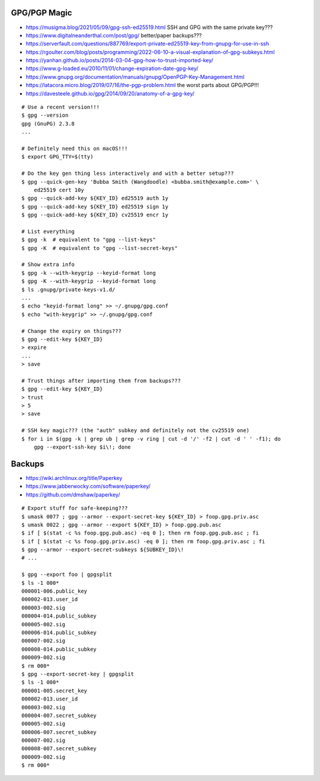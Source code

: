 GPG/PGP Magic
-------------

* https://musigma.blog/2021/05/09/gpg-ssh-ed25519.html  SSH and GPG with the same private key???
* https://www.digitalneanderthal.com/post/gpg/  better/paper backups???
* https://serverfault.com/questions/887769/export-private-ed25519-key-from-gnupg-for-use-in-ssh
* https://rgoulter.com/blog/posts/programming/2022-06-10-a-visual-explanation-of-gpg-subkeys.html
* https://yanhan.github.io/posts/2014-03-04-gpg-how-to-trust-imported-key/
* https://www.g-loaded.eu/2010/11/01/change-expiration-date-gpg-key/
* https://www.gnupg.org/documentation/manuals/gnupg/OpenPGP-Key-Management.html
* https://latacora.micro.blog/2019/07/16/the-pgp-problem.html  the worst parts about GPG/PGP!!!
* https://davesteele.github.io/gpg/2014/09/20/anatomy-of-a-gpg-key/

::

    # Use a recent version!!!
    $ gpg --version
    gpg (GnuPG) 2.3.8
    ...

    # Definitely need this on macOS!!!
    $ export GPG_TTY=$(tty)

    # Do the key gen thing less interactively and with a better setup???
    $ gpg --quick-gen-key 'Bubba Smith (Wangdoodle) <bubba.smith@example.com>' \
        ed25519 cert 10y
    $ gpg --quick-add-key ${KEY_ID} ed25519 auth 1y
    $ gpg --quick-add-key ${KEY_ID} ed25519 sign 1y
    $ gpg --quick-add-key ${KEY_ID} cv25519 encr 1y

    # List everything
    $ gpg -k  # equivalent to "gpg --list-keys"
    $ gpg -K  # equivalent to "gpg --list-secret-keys"

    # Show extra info
    $ gpg -k --with-keygrip --keyid-format long
    $ gpg -K --with-keygrip --keyid-format long
    $ ls .gnupg/private-keys-v1.d/
    ...
    $ echo "keyid-format long" >> ~/.gnupg/gpg.conf
    $ echo "with-keygrip" >> ~/.gnupg/gpg.conf

    # Change the expiry on things???
    $ gpg --edit-key ${KEY_ID}
    > expire
    ...
    > save

    # Trust things after importing them from backups???
    $ gpg --edit-key ${KEY_ID}
    > trust
    > 5
    > save

    # SSH key magic??? (the "auth" subkey and definitely not the cv25519 one)
    $ for i in $(gpg -k | grep ub | grep -v ring | cut -d '/' -f2 | cut -d ' ' -f1); do
        gpg --export-ssh-key $i\!; done


Backups
-------

* https://wiki.archlinux.org/title/Paperkey
* https://www.jabberwocky.com/software/paperkey/
* https://github.com/dmshaw/paperkey/

::

    # Export stuff for safe-keeping???
    $ umask 0077 ; gpg --armor --export-secret-key ${KEY_ID} > foop.gpg.priv.asc
    $ umask 0022 ; gpg --armor --export ${KEY_ID} > foop.gpg.pub.asc
    $ if [ $(stat -c %s foop.gpg.pub.asc) -eq 0 ]; then rm foop.gpg.pub.asc ; fi
    $ if [ $(stat -c %s foop.gpg.priv.asc) -eq 0 ]; then rm foop.gpg.priv.asc ; fi
    $ gpg --armor --export-secret-subkeys ${SUBKEY_ID}\!
    # ...

    $ gpg --export foo | gpgsplit
    $ ls -1 000*
    000001-006.public_key
    000002-013.user_id
    000003-002.sig
    000004-014.public_subkey
    000005-002.sig
    000006-014.public_subkey
    000007-002.sig
    000008-014.public_subkey
    000009-002.sig
    $ rm 000*
    $ gpg --export-secret-key | gpgsplit
    $ ls -1 000*
    000001-005.secret_key
    000002-013.user_id
    000003-002.sig
    000004-007.secret_subkey
    000005-002.sig
    000006-007.secret_subkey
    000007-002.sig
    000008-007.secret_subkey
    000009-002.sig
    $ rm 000*
